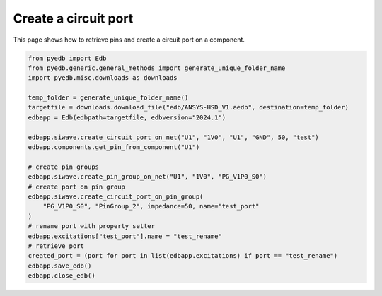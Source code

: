 .. _create_circuit_port_on_component_example:

Create a circuit port
=====================

This page shows how to retrieve pins and create a circuit port on a component.

.. autosummary::
   :toctree: _autosummary

.. code:: python



    from pyedb import Edb
    from pyedb.generic.general_methods import generate_unique_folder_name
    import pyedb.misc.downloads as downloads

    temp_folder = generate_unique_folder_name()
    targetfile = downloads.download_file("edb/ANSYS-HSD_V1.aedb", destination=temp_folder)
    edbapp = Edb(edbpath=targetfile, edbversion="2024.1")

    edbapp.siwave.create_circuit_port_on_net("U1", "1V0", "U1", "GND", 50, "test")
    edbapp.components.get_pin_from_component("U1")

    # create pin groups
    edbapp.siwave.create_pin_group_on_net("U1", "1V0", "PG_V1P0_S0")
    # create port on pin group
    edbapp.siwave.create_circuit_port_on_pin_group(
        "PG_V1P0_S0", "PinGroup_2", impedance=50, name="test_port"
    )
    # rename port with property setter
    edbapp.excitations["test_port"].name = "test_rename"
    # retrieve port
    created_port = (port for port in list(edbapp.excitations) if port == "test_rename")
    edbapp.save_edb()
    edbapp.close_edb()


.. image:: ../../resources/create_circuit_ports_on_component.png
    :width: 800
    :alt: Circuit port created on a component